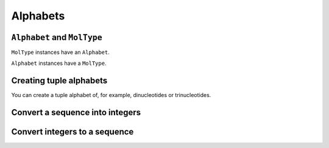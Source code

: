 Alphabets
---------

.. authors Gavin Huttley

``Alphabet`` and ``MolType``
^^^^^^^^^^^^^^^^^^^^^^^^^^^^

``MolType`` instances have an ``Alphabet``.

.. jupyter-execute::

    from cogent3 import DNA, PROTEIN

    print(DNA.alphabet)
    print(PROTEIN.alphabet)

``Alphabet`` instances have a ``MolType``.

.. jupyter-execute::

    PROTEIN.alphabet.moltype == PROTEIN

Creating tuple alphabets
^^^^^^^^^^^^^^^^^^^^^^^^

You can create a tuple alphabet of, for example, dinucleotides or trinucleotides.

.. jupyter-execute::

    dinuc_alphabet = DNA.alphabet.get_word_alphabet(2)
    print(dinuc_alphabet)
    trinuc_alphabet = DNA.alphabet.get_word_alphabet(3)
    print(trinuc_alphabet)

Convert a sequence into integers
^^^^^^^^^^^^^^^^^^^^^^^^^^^^^^^^

.. jupyter-execute::

    seq = "TAGT"
    indices = DNA.alphabet.to_indices(seq)
    indices

Convert integers to a sequence
^^^^^^^^^^^^^^^^^^^^^^^^^^^^^^

.. jupyter-execute::

    seq = DNA.alphabet.from_indices([0, 2, 3, 0])
    seq

